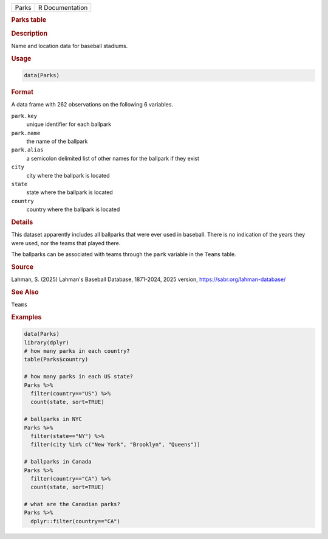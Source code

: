 .. container::

   .. container::

      ===== ===============
      Parks R Documentation
      ===== ===============

      .. rubric:: Parks table
         :name: parks-table

      .. rubric:: Description
         :name: description

      Name and location data for baseball stadiums.

      .. rubric:: Usage
         :name: usage

      .. code:: R

         data(Parks)

      .. rubric:: Format
         :name: format

      A data frame with 262 observations on the following 6 variables.

      ``park.key``
         unique identifier for each ballpark

      ``park.name``
         the name of the ballpark

      ``park.alias``
         a semicolon delimited list of other names for the ballpark if
         they exist

      ``city``
         city where the ballpark is located

      ``state``
         state where the ballpark is located

      ``country``
         country where the ballpark is located

      .. rubric:: Details
         :name: details

      This dataset apparently includes all ballparks that were ever used
      in baseball. There is no indication of the years they were used,
      nor the teams that played there.

      The ballparks can be associated with teams through the ``park``
      variable in the ``Teams`` table.

      .. rubric:: Source
         :name: source

      Lahman, S. (2025) Lahman's Baseball Database, 1871-2024, 2025
      version, https://sabr.org/lahman-database/

      .. rubric:: See Also
         :name: see-also

      ``Teams``

      .. rubric:: Examples
         :name: examples

      .. code:: R

         data(Parks)
         library(dplyr)
         # how many parks in each country?
         table(Parks$country)

         # how many parks in each US state?
         Parks %>% 
           filter(country=="US") %>% 
           count(state, sort=TRUE)

         # ballparks in NYC
         Parks %>% 
           filter(state=="NY") %>% 
           filter(city %in% c("New York", "Brooklyn", "Queens"))

         # ballparks in Canada
         Parks %>% 
           filter(country=="CA") %>% 
           count(state, sort=TRUE)

         # what are the Canadian parks?
         Parks %>% 
           dplyr::filter(country=="CA")
